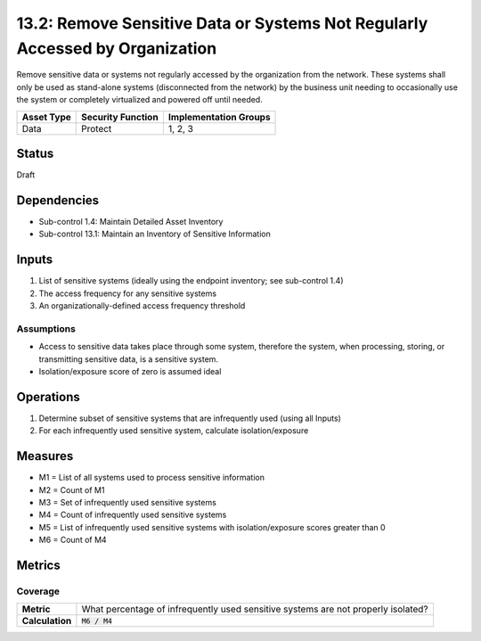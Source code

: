 13.2: Remove Sensitive Data or Systems Not Regularly Accessed by Organization
=============================================================================
Remove sensitive data or systems not regularly accessed by the organization from the network.  These systems shall only be used as stand-alone systems (disconnected from the network) by the business unit needing to occasionally use the system or completely virtualized and powered off until needed.

.. list-table::
	:header-rows: 1

	* - Asset Type
	  - Security Function
	  - Implementation Groups
	* - Data
	  - Protect
	  - 1, 2, 3

Status
------
Draft

Dependencies
------------
* Sub-control 1.4: Maintain Detailed Asset Inventory
* Sub-control 13.1: Maintain an Inventory of Sensitive Information

Inputs
-----------
#. List of sensitive systems (ideally using the endpoint inventory; see sub-control 1.4)
#. The access frequency for any sensitive systems
#. An organizationally-defined access frequency threshold

Assumptions
^^^^^^^^^^^
* Access to sensitive data takes place through some system, therefore the system, when processing, storing, or transmitting sensitive data, is a sensitive system.
* Isolation/exposure score of zero is assumed ideal

Operations
----------
#. Determine subset of sensitive systems that are infrequently used (using all Inputs)
#. For each infrequently used sensitive system, calculate isolation/exposure

Measures
--------
* M1 = List of all systems used to process sensitive information
* M2 = Count of M1
* M3 = Set of infrequently used sensitive systems
* M4 = Count of infrequently used sensitive systems
* M5 = List of infrequently used sensitive systems with isolation/exposure scores greater than 0
* M6 = Count of M4

Metrics
-------

Coverage
^^^^^^^^
.. list-table::

	* - **Metric**
	  - What percentage of infrequently used sensitive systems are not properly isolated?
	* - **Calculation**
	  - :code:`M6 / M4`

.. history
.. authors
.. license
